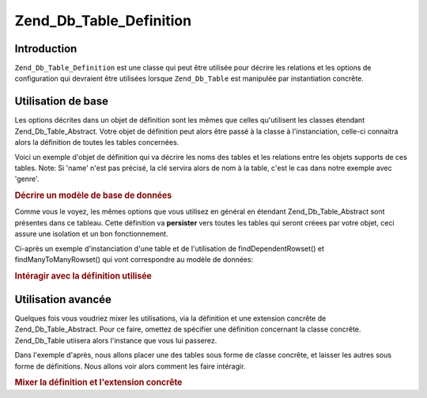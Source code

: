 .. _zend.db.table.definition:

Zend_Db_Table_Definition
========================

.. _zend.db.table.definition.introduction:

Introduction
------------

``Zend_Db_Table_Definition`` est une classe qui peut être utilisée pour décrire les relations et les options de
configuration qui devraient être utilisées lorsque ``Zend_Db_Table`` est manipulée par instantiation concrête.

.. _zend.db.table.definition.usage:

Utilisation de base
-------------------

Les options décrites dans un objet de définition sont les mêmes que celles qu'utilisent les classes étendant
Zend_Db_Table_Abstract. Votre objet de définition peut alors être passé à la classe à l'instanciation,
celle-ci connaitra alors la définition de toutes les tables concernées.

Voici un exemple d'objet de définition qui va décrire les noms des tables et les relations entre les objets
supports de ces tables. Note: Si 'name' n'est pas précisé, la clé servira alors de nom à la table, c'est le cas
dans notre exemple avec 'genre'.

.. _zend.db.table.definition.example1:

.. rubric:: Décrire un modèle de base de données

.. code-block:: php
   :linenos:

   $definition = new Zend_Db_Table_Definition(array(
       'author' => array(
           'name' => 'author',
           'dependentTables' => array('book')
           ),
       'book' => array(
           'name' => 'book',
           'referenceMap' => array(
               'author' => array(
                   'columns' => 'author_id',
                   'refTableClass' => 'author',
                   'refColumns' => 'id'
                   )
               )
           ),
       'genre' => null,
       'book_to_genre' => array(
           'referenceMap' => array(
               'book' => array(
                   'columns' => 'book_id',
                   'refTableClass' => 'book',
                   'refColumns' => 'id'
                   ),
               'genre' => array(
                   'columns' => 'genre_id',
                   'refTableClass' => 'genre',
                   'refColumns' => 'id'
                   )
               )
           )
       ));

Comme vous le voyez, les mêmes options que vous utilisez en général en étendant Zend_Db_Table_Abstract sont
présentes dans ce tableau. Cette définition va **persister** vers toutes les tables qui seront créees par votre
objet, ceci assure une isolation et un bon fonctionnement.

Ci-après un exemple d'instanciation d'une table et de l'utilisation de findDependentRowset() et
findManyToManyRowset() qui vont correspondre au modèle de données:

.. _zend.db.table.definition.example2:

.. rubric:: Intéragir avec la définition utilisée

.. code-block:: php
   :linenos:

   $authorTable = new Zend_Db_Table('author', $definition);
   $authors = $authorTable->fetchAll();

   foreach ($authors as $author) {
       echo $author->id . ': ' . $author->first_name . ' ' . $author->last_name . PHP_EOL;
       $books = $author->findDependentRowset('book');
       foreach ($books as $book) {
           echo '    Book: ' . $book->title . PHP_EOL;
           $genreOutputArray = array();
           foreach ($book->findManyToManyRowset('genre', 'book_to_genre') as $genreRow) {
               $genreOutputArray[] = $genreRow->name;
           }
           echo '        Genre: ' . implode(', ', $genreOutputArray) . PHP_EOL;
       }
   }

.. _zend.db.table.definition.advanced-usage:

Utilisation avancée
-------------------

Quelques fois vous voudriez mixer les utilisations, via la définition et une extension concrête de
Zend_Db_Table_Abstract. Pour ce faire, omettez de spécifier une définition concernant la classe concrête.
Zend_Db_Table utiisera alors l'instance que vous lui passerez.

Dans l'exemple d'après, nous allons placer une des tables sous forme de classe concrête, et laisser les autres
sous forme de définitions. Nous allons voir alors comment les faire intéragir.

.. _zend.db.table.definition.example3:

.. rubric:: Mixer la définition et l'extension concrête

.. code-block:: php
   :linenos:

   class MyBook extends Zend_Db_Table_Abstract
   {
       protected $_name = 'book';
       protected $_referenceMap = array(
           'author' => array(
               'columns' => 'author_id',
               'refTableClass' => 'author',
               'refColumns' => 'id'
               )
           );
   }

   $definition = new Zend_Db_Table_Definition(array(
       'author' => array(
           'name' => 'author',
           'dependentTables' => array('MyBook')
           ),
       'genre' => null,
       'book_to_genre' => array(
           'referenceMap' => array(
               'book' => array(
                   'columns' => 'book_id',
                   'refTableClass' => 'MyBook',
                   'refColumns' => 'id'
                   ),
               'genre' => array(
                   'columns' => 'genre_id',
                   'refTableClass' => 'genre',
                   'refColumns' => 'id'
                   )
               )
           )
       ));

   $authorTable = new Zend_Db_Table('author', $definition);
   $authors = $authorTable->fetchAll();

   foreach ($authors as $author) {
       echo $author->id . ': ' . $author->first_name . ' ' . $author->last_name . PHP_EOL;
       $books = $author->findDependentRowset(new MyBook());
       foreach ($books as $book) {
           echo '    Book: ' . $book->title . PHP_EOL;
           $genreOutputArray = array();
           foreach ($book->findManyToManyRowset('genre', 'book_to_genre') as $genreRow) {
               $genreOutputArray[] = $genreRow->name;
           }
           echo '        Genre: ' . implode(', ', $genreOutputArray) . PHP_EOL;
       }
   }


